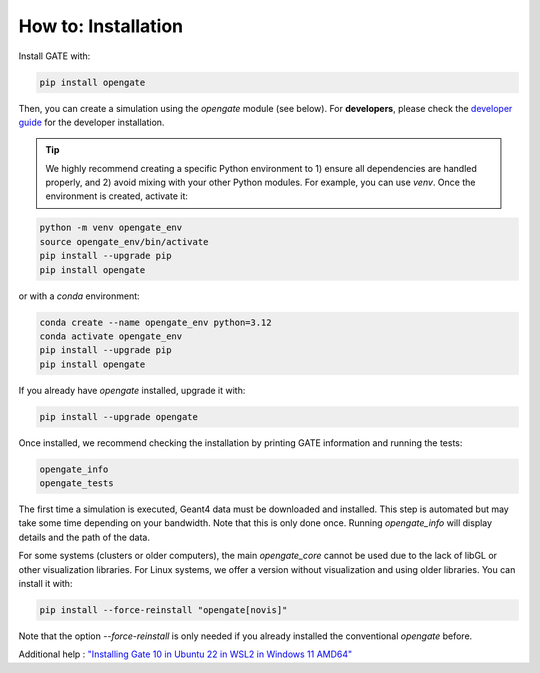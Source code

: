 How to: Installation
====================

Install GATE with:

.. code-block:: bash

    pip install opengate

Then, you can create a simulation using the `opengate` module (see below). For **developers**, please check the `developer guide <developer_guide>`_ for the developer installation.

.. tip:: We highly recommend creating a specific Python environment to 1) ensure all dependencies are handled properly, and 2) avoid mixing with your other Python modules. For example, you can use `venv`. Once the environment is created, activate it:

.. code-block:: bash

    python -m venv opengate_env
    source opengate_env/bin/activate
    pip install --upgrade pip
    pip install opengate

or with a `conda` environment:

.. code-block:: bash

    conda create --name opengate_env python=3.12
    conda activate opengate_env
    pip install --upgrade pip
    pip install opengate

If you already have `opengate` installed, upgrade it with:

.. code-block:: bash

    pip install --upgrade opengate

Once installed, we recommend checking the installation by printing GATE information and running the tests:

.. code-block:: bash

    opengate_info
    opengate_tests

The first time a simulation is executed, Geant4 data must be downloaded and installed. This step is automated but may take some time depending on your bandwidth. Note that this is only done once. Running `opengate_info` will display details and the path of the data.

For some systems (clusters or older computers), the main `opengate_core` cannot be used due to the lack of libGL or other visualization libraries. For Linux systems, we offer a version without visualization and using older libraries. You can install it with:

.. code-block:: bash

    pip install --force-reinstall "opengate[novis]"

Note that the option `--force-reinstall` is only needed if you already installed the conventional `opengate` before.


Additional help : `"Installing Gate 10 in Ubuntu 22 in WSL2 in Windows 11 AMD64" <https://drive.google.com/file/d/1lQW2u-935ev0l5oqt5MUDaLGhYRlanVB/view?usp=drive_link>`_

